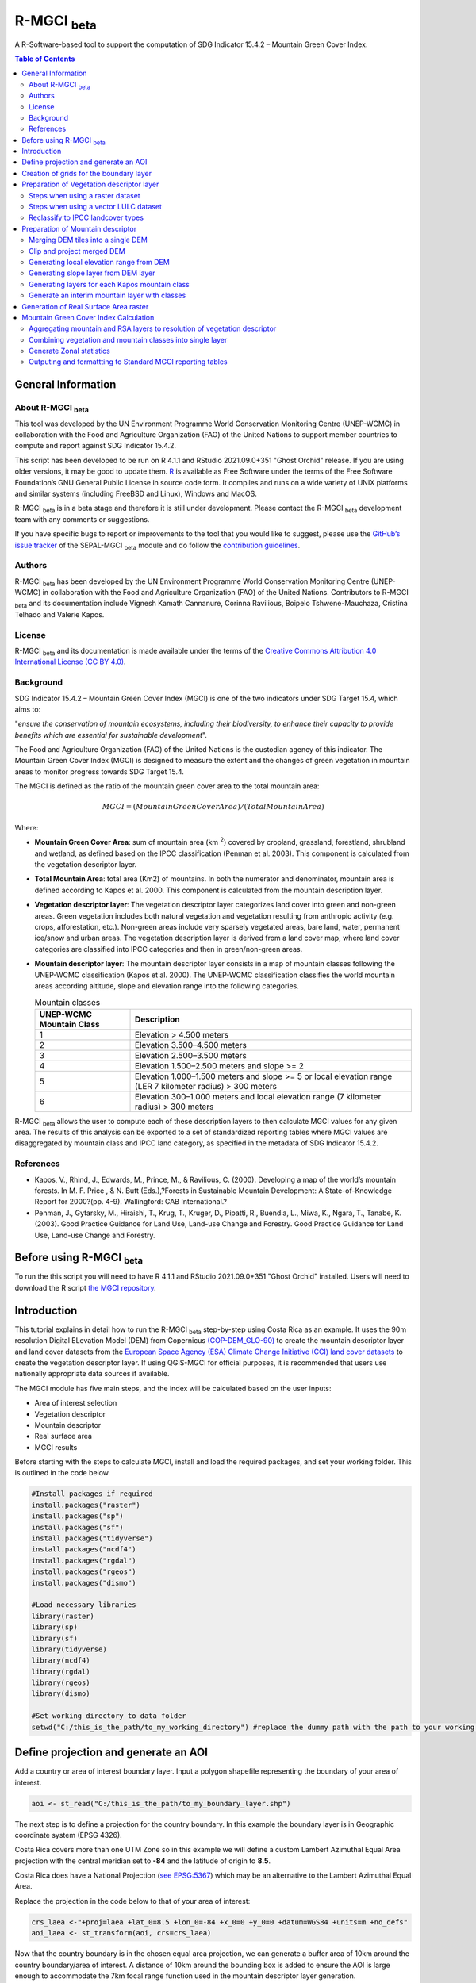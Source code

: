 R-MGCI :sub:`beta`
==================

A R-Software-based tool to support the computation of SDG Indicator 15.4.2 – Mountain Green Cover Index.

.. contents:: **Table of Contents**


General Information
-------------------

About R-MGCI :sub:`beta`
^^^^^^^^^^^^^^^^^^^^^^^^

This tool was developed by the UN Environment Programme World Conservation Monitoring Centre (UNEP-WCMC) in collaboration with the Food and Agriculture Organization (FAO) of the United Nations to support member countries to compute and report against SDG Indicator 15.4.2.

This script has been developed to be run on R 4.1.1 and RStudio 2021.09.0+351 "Ghost Orchid" release. If you are using older versions, it may be good to update them. `R <https://www.r-project.org/>`_ is available as Free Software under the terms of the Free Software Foundation’s GNU General Public License in source code form. It compiles and runs on a wide variety of UNIX platforms and similar systems (including FreeBSD and Linux), Windows and MacOS.

R-MGCI :sub:`beta` is in a beta stage and therefore it is still under development. Please contact the R-MGCI :sub:`beta` development team with any comments or suggestions.


If you have specific bugs to report or improvements to the tool that you would like to suggest, please use the `GitHub’s issue tracker
<https://github.com/dfguerrerom/wcmc-mgci/issues>`_ of the SEPAL-MGCI :sub:`beta` module and do follow the `contribution guidelines
<https://github.com/dfguerrerom/wcmc-mgci/blob/master/CONTRIBUTE.md>`_.

Authors 
^^^^^^^

R-MGCI :sub:`beta` has been developed by the UN Environment Programme World Conservation Monitoring Centre (UNEP-WCMC) in collaboration with the Food and Agriculture Organization (FAO) of the United Nations. Contributors to R-MGCI :sub:`beta` and its documentation include Vignesh Kamath Cannanure, Corinna Ravilious, Boipelo Tshwene-Mauchaza, Cristina Telhado and Valerie Kapos.

License
^^^^^^^
R-MGCI :sub:`beta` and its documentation is made available under the terms of the `Creative Commons Attribution 4.0 International License (CC BY 4.0) <https://creativecommons.org/licenses/by/4.0/>`_.

Background
^^^^^^^^^^

SDG Indicator 15.4.2 – Mountain Green Cover Index (MGCI) is one of the two indicators under SDG Target 15.4, which aims to:

"*ensure the conservation of mountain ecosystems, including their biodiversity, to enhance their capacity to provide benefits which are essential for sustainable development*". 

The Food and Agriculture Organization (FAO) of the United Nations is the custodian agency of this indicator. The Mountain Green Cover Index (MGCI) is designed to measure the extent and the changes of green vegetation in mountain areas to monitor progress towards SDG Target 15.4.

The MGCI is defined as the ratio of the mountain green cover area to the total mountain area:

.. math::
   
   MGCI = (Mountain Green Cover Area)/(Total Mountain Area)

Where: 

- **Mountain Green Cover Area**: sum of mountain area (km :sup:`2`) covered by cropland, grassland, forestland, shrubland and wetland, as defined based on the IPCC classification (Penman et al. 2003). This component is calculated from the vegetation descriptor layer. 
- **Total Mountain Area**: total area (Km2) of mountains. In both the numerator and denominator, mountain area is defined according to Kapos et al. 2000. This component is calculated from the mountain description layer.
- **Vegetation descriptor layer**: The vegetation descriptor layer categorizes land cover into green and non-green areas. Green vegetation includes both natural vegetation and vegetation resulting from anthropic activity (e.g. crops, afforestation, etc.). Non-green areas include very sparsely vegetated areas, bare land, water, permanent ice/snow and urban areas. The vegetation description layer is derived from a land cover map, where land cover categories are classified into IPCC categories and then in green/non-green areas. 
- **Mountain descriptor layer**:  The mountain descriptor layer consists in a map of mountain classes following the UNEP-WCMC classification (Kapos et al. 2000). The UNEP-WCMC classification classifies the world mountain areas according altitude, slope and elevation range into the following categories.

  .. _mountain_classes:

  .. csv-table:: Mountain classes
    :header: "UNEP-WCMC Mountain Class", "Description"
    :widths: auto
    :align: center
  
    "1","Elevation > 4.500 meters"
    "2","Elevation 3.500–4.500 meters"
    "3","Elevation 2.500–3.500 meters"
    "4","Elevation 1.500–2.500 meters and slope >= 2"
    "5","Elevation 1.000–1.500 meters and slope >= 5 or local elevation range (LER 7 kilometer radius) > 300 meters"
    "6","Elevation 300–1.000 meters and local elevation range (7 kilometer radius) > 300 meters"

R-MGCI :sub:`beta` allows the user to compute each of these description layers to then calculate MGCI values for any given area. The results of this analysis can be exported to a set of standardized reporting tables where MGCI values are disaggregated by mountain class and IPCC land category, as specified in the metadata of SDG Indicator 15.4.2.


References
^^^^^^^^^^

- Kapos, V., Rhind, J., Edwards, M., Prince, M., & Ravilious, C. (2000). Developing a map of the world’s mountain forests. In M. F. Price , & N. Butt (Eds.),?Forests in Sustainable Mountain Development: A State-of-Knowledge Report for 2000?(pp. 4-9). Wallingford: CAB International.? 
- Penman, J., Gytarsky, M., Hiraishi, T., Krug, T., Kruger, D., Pipatti, R., Buendia, L., Miwa, K., Ngara, T., Tanabe, K. (2003). Good Practice Guidance for Land Use, Land-use Change and Forestry. Good Practice Guidance for Land Use, Land-use Change and Forestry. 

Before using R-MGCI :sub:`beta`
-------------------------------

To run the this script you will need to have R 4.1.1 and RStudio 2021.09.0+351 "Ghost Orchid" installed. 
Users will need to download the R script `the MGCI repository <https://github.com/dfguerrerom/wcmc-mgci>`_.

|imagerepository|


Introduction
------------

This tutorial explains in detail how to run the R-MGCI :sub:`beta` step-by-step using Costa Rica as an example. It uses the 90m resolution Digital ELevation Model (DEM) from Copernicus `(COP-DEM_GLO-90) <https://spacedata.copernicus.eu/web/cscda/dataset-details?articleId=394198>`_ to create the mountain descriptor layer and land cover datasets from the  `European Space Agency (ESA) Climate Change Initiative (CCI) land cover datasets <https://maps.elie.ucl.ac.be/CCI/viewer/>`_ to create the vegetation descriptor layer. If using QGIS-MGCI for official purposes, it is recommended that users use nationally appropriate data sources if available. 

The MGCI module has five main steps, and the index will be calculated based on the user inputs:

-  Area of interest selection
-  Vegetation descriptor
-  Mountain descriptor
-  Real surface area
-  MGCI results

Before starting with the steps to calculate MGCI, install and load the required packages, and set your working folder.
This is outlined in the code below.

.. code-block:: s


   #Install packages if required
   install.packages("raster") 
   install.packages("sp")
   install.packages("sf")
   install.packages("tidyverse")
   install.packages("ncdf4")
   install.packages("rgdal")
   install.packages("rgeos")
   install.packages("dismo")

   #Load necessary libraries
   library(raster)
   library(sp)
   library(sf)
   library(tidyverse)
   library(ncdf4)
   library(rgdal)
   library(rgeos)
   library(dismo)

   #Set working directory to data folder
   setwd("C:/this_is_the_path/to_my_working_directory") #replace the dummy path with the path to your working folder

Define projection and generate an AOI
-------------------------------------
Add a country or area of interest boundary layer. Input a polygon shapefile representing the boundary of your area of interest.


.. code-block:: s


   aoi <- st_read("C:/this_is_the_path/to_my_boundary_layer.shp")


The next step is to define a projection for the country boundary. In this example the boundary layer is in Geographic coordinate system (EPSG 4326).

Costa Rica covers more than one UTM Zone so in this example we will define a custom Lambert Azimuthal Equal Area projection with the central meridian set to **-84** and the latitude of origin to **8.5**.

Costa Rica does have a National Projection (`see EPSG:5367 <https://epsg.io/5367>`_) which may be an alternative to the Lambert Azimuthal Equal Area.

Replace the projection in the code below to that of your area of interest:


.. code-block:: s

   crs_laea <-"+proj=laea +lat_0=8.5 +lon_0=-84 +x_0=0 +y_0=0 +datum=WGS84 +units=m +no_defs"
   aoi_laea <- st_transform(aoi, crs=crs_laea)


Now that the country boundary is in the chosen equal area projection, we can generate a buffer area of 10km around the country boundary/area of interest. A distance of 10km around the bounding box is added to ensure the AOI is large enough to accommodate the 7km focal range function used in the mountain descriptor layer generation.   


.. code-block:: s

   aoi_buffer <- st_buffer(aoi_laea, 10000)
   
Creation of grids for the boundary layer 
----------------------------------------

The next steps are to create grids within the boundary layer. This is done to reduce the processing time in later steps (generation of local elevation range from the DEM).

.. code-block:: s
   
   #Input boundary shapefile
   aoi_ogr <- readOGR("C:/this_is_the_path/to_my_boundary_layer.shp")

   #Create an empty raster with extent equal to the country boundary
   grid <- raster(extent(aoi_ogr))

   #Select the resolution of grids in degrees
   res(grid) <- 1

   #Ensure that the grid has the same coordinate reference system (CRS) as the boundary layer
   proj4string(grid)<-proj4string(aoi_ogr)

   #Transform the raster into a polygon
   gridpolygon <- rasterToPolygons(grid)

   #Intersect the grid with boundary layer
   aoi.grid <- intersect(aoi_ogr, gridpolygon)

   #Plot the grids
   plot(aoi.grid)

   ##Add new attribute data for each tile of the grid
   aoi.grid$grid <- 1:nrow(aoi.grid)

   #Save file
   writeOGR(aoi.grid, dsn=getwd(), layer="grid", driver="ESRI Shapefile", overwrite_layer=T)

   #Input the boundary layer with grids
   aoi_grid <- st_read("grid.shp")

   #Project to equal area projection 
   aoi_grid_laea <- st_transform(aoi_grid, crs=crs_laea) 

Preparation of Vegetation descriptor layer
------------------------------------------

The development of vegetation descriptor layer starts with either a raster or vector landuse landcover (LULC) dataset.

Steps when using a raster dataset
^^^^^^^^^^^^^^^^^^^^^^^^^^^^^^^^^

To demonstrate the steps for processing a raster LULC dataset we will use the Global ESA CCI LULC dataset. Input the LULC layer. If the dataset is in GeoTiff format use the following code:


.. code-block:: s

   lulc <- raster("C:/this_is_the_path/to_my_LULC_file.tif")


If the dataset is in netCDF (.nc) format, use the following code (ensure that library(ncdf4) has been loaded). Edit the varname to the name of the required layer.


.. code-block:: s

   lulc <- raster("C:/this_is_the_path/to_my_LULC_file.nc", varname="lccs_class")


First check that the LULC layer is correctly overlaying the country boundary data. If it does not, your LULC layer may be lacking projection information or have the wrong projection information. Check the layer’s projection information. 


.. code-block:: s

   #Check if LULC layer is correctly overlaying the country boundary 
   plot(lulc)
   plot(aoi_laea, add=T, col=NA)
   
   #Check projection of LULC layer
   lulc

Project to equal area projection depending on your study area.


.. code-block:: s

   lulc <- projectRaster(lulc, crs=crs_laea, method = "ngb");

If LULC raster is a global/regional dataset, it needs to be clipped to the area of interest (skip this step for national datasets)


.. code-block:: s

   lulc_aoi <- lulc %>%
   crop(aoi_buffer) %>%
   mask(aoi_buffer)


Steps when using a vector LULC dataset
^^^^^^^^^^^^^^^^^^^^^^^^^^^^^^^^^^^^^^

First, input the LULC dataset in vector format. When using a vector LULC dataset the data will also need to be projected to an equal area projection.  If it is not already in equal area projection, project it to equal area projection depending on your study area.


.. code-block:: s

   lulc_vect <- st_read("C:/this_is_the_path/to_my_LULC_layer.shp")
   lulc_vect <- st_transform(lulc, crs=crs_laea))

The next step is to rasterize the LULC data. When converting it is important to choose an output resolution that is appropriate for the scale of the vector dataset (**see section Defining analysis environments and data selection** for more detail). Once the resolution to convert the vector dataset to has been determined the vector dataset can be converted to Raster. First, create a template raster with the required resolution (needs to be determined), extent and projection (same as input layer) and then convert the vector to raster format with resolution, extent and projection same as that of the template raster.


.. code-block:: s

   raster_template <- raster(extent(lulc_vect), resolution = 0.05, crs = st_crs(lulc_vect)$wkt)
   lulc <- rasterize(lulc_vect, raster_template)

Reclassify to IPCC landcover types
^^^^^^^^^^^^^^^^^^^^^^^^^^^^^^^^^^

The next step is to reclassify the LULC map prepared in the previous steps into the 6 MGCI vegetation descriptor LULC types. 

Reclassify the LULC types from the ESA CII or National landcover dataset to the 6 IPCC landcover classes (**see section Defining analysis environments and data selection** for more detail)

.. code-block:: s

   m <- c(50,1, 60,1, 61,1, 62,1, 70,1, 71,1, 72,1, 80,1, 81,1, 82,1, 90,1, 100,1,
   110,2, 120,2, 121,2, 122,2,  130,2, 140,2, 
   10,3, 11,3, 12,3, 20,3, 30,3, 40,3,
   160,4, 170,4, 180,4, 
   190,5,
   150,6, 151,6, 152,6, 153,6, 200,6, 201,6, 202,6, 210,6, 220,6)
   rclmat <- matrix(m, ncol=2, byrow=TRUE)
   lulc_ipcc <- reclassify(lulc_aoi, rclmat, include.lowest=TRUE)

Clip the vegetation descriptor layer to the country boundary

.. code-block:: s

   lulc_ipcc <- lulc_ipcc %>% 
   crop(aoi_laea) %>%
   mask(aoi_laea)

Plot the vegetation descriptor layer with the country boundary.

.. code-block:: s

   plot(lulc_ipcc)
   plot(aoi_laea, add=T, col=NA)


|image30|

Preparation of Mountain descriptor
----------------------------------

Users should have read section **Defining analysis environments and data selection** on choice of DEM and selected a DEM for use in the analysis before starting this section as the generation of the mountain descriptor layer requires a DEM as the input source.  

In this tutorial the Copernicus 90m source DEM has been chosen as an example. 

Input the DEM raster.

.. code-block:: s

   DEM <- raster("C:/this_is_the_path/to_my_DEM_layer.tif");

Merging DEM tiles into a single DEM
^^^^^^^^^^^^^^^^^^^^^^^^^^^^^^^^^^^

If you have multiple DEM raster tiles, follow the steps below to merge them. In this example, the DEM tiles covering the full extent of Costa Rica have been download from Copernicus using their AWS client. (Instructions for download of Copernicus data can be found in the **Annexs**). Please ensure that the origin coordinates of the raster tiles are aligned properly before merging them.

.. code-block:: s

   #import all raster files in the folder as a list
   DEM_rastlist <- list.files(path="C:/this_is_the_path/to_my_DEM_folder", pattern='tif$', full.names=TRUE)
   DEM_allrasters <- lapply(DEM_rastlist, raster)
   #merge all the tiles in the list
   DEM_allrasters$filename <- "working_folder/DEM_merged.tif" 
   DEM <- do.call(merge, DEM_allrasters)

Clip and project merged DEM
^^^^^^^^^^^^^^^^^^^^^^^^^^^
The DEM tiles are likely to cover a much wider area than the country being analysed therefore it is important to crop the extent to minimise processing time. As indicated in section 2.3.2, the country boundary is not used to clip the dataset directly as the various calculations during the generation of the mountain descriptor layer require neighbouring pixels to be analyses therefore the buffered area of interest generated in section 4.1 should be used. 

Clip the DEM to area of interest after projecting to equal area projection

.. code-block:: s

   DEM_laea <- projectRaster(DEM,crs=crs_laea, method = "bilinear")
   DEM_aoi_laea <- DEM_laea %>%
   crop(aoi_buffer) %>%
   mask(aoi_buffer)

Generating local elevation range from DEM
^^^^^^^^^^^^^^^^^^^^^^^^^^^^^^^^^^^^^^^^^

For Kapos classes 5 and 6 a 7km local elevation range is required for the identification of areas that occur in regions with significant relief, even though elevations may not be especially high, and conversely high-elevation areas with little local relief. This local elevation range is generated by defining a 7km radius of interest around each grid cell and calculating the difference between the maximum and minimum values within a neighborhood. To increase the processing speed, we will run this separately for each tile of the boundary layer created earlier and then merge them together in the end.


.. code-block:: s

   for(i in 1:nrow(aoi_grid_laea))
   {
   aoi_laea_grid <- aoi_grid_laea %>%
   filter(grid==i)
  
  #Create a buffer of 10 km around the area of interest
  aoi_buffer_grid <- st_buffer(aoi_laea_grid, 10000)
  
  DEM_aoi_laea_grid <- DEM_laea %>%
  crop(aoi_buffer_grid) %>%
  mask(aoi_buffer_grid)
  
  #Create a circular filter of 7 km
  cf <- focalWeight(DEM_aoi_laea_grid, 7000, "circle")
  cf[cf > 0] <- 1
  
  #Generate focal maximum elevation
  focalMax <- focal(DEM_aoi_laea_grid, w=cf, fun=max)   
  
  #Generate focal minimum elevation
  focalMin <- focal(DEM_aoi_laea_grid, w=cf, fun=min)   
  
  #Generate focal range
  aoi7kmLocalElev_grid <- focalMax - focalMin   
  
  #Clip to tile boundary
  aoi7kmLocalElev_grid <- aoi7kmLocalElev_grid %>%
  crop(aoi_laea_grid) %>%
  mask(aoi_laea_grid)
  
  #Save file
  writeRaster(aoi7kmLocalElev_grid, paste0("working_folder/focal/aoi7kmLocalElev_",i,".tif"), overwrite=T)
  }
  
  #Merge all the tiles together
  #import all raster files in the folder as a list
  focal_rastlist <- list.files(path="working_folder/focal", pattern='tif$', full.names=TRUE)
  focal_allrasters <- lapply(focal_rastlist, raster)
  #merge all the tiles in the list
  focal_allrasters$filename <- "working_folder/aoi7kmLocalElev.tif" 
  aoi7kmLocalElev <- do.call(merge, focal_allrasters)
  plot(aoi7kmLocalElev) #to check if they have been merged correctly

Plot Focal range

|image32|

.. code-block:: s

   plot(aoi7kmLocalElev)
   
 Clip the DEM layer to the country boundary.
 
.. code-block:: s

   DEM_aoi_laea <- DEM_laea %>%
   crop(aoi_laea) %>%
   mask(aoi_laea)
 
Generating slope layer from DEM layer
^^^^^^^^^^^^^^^^^^^^^^^^^^^^^^^^^^^^^

In this section, depending on whether your chosen projection already has equidistant properties, you will need to reproject the original merged DEM to an  equidistant projection (the one in its native coordinate system not the projected one to minimise introduction of errors from projecting a raster multiple times). This will  reduce errors in slope calculation. An overview of slope calculation methods is provided in the defining environments section.

IF your country falls within a single UTM Zone only AND you have used the UTM projection for the previous steps, or if the projection you are using has equidistant properties, slope can be generated in the same projection as the rest of the analysis, 


.. code-block:: s

   slope_aoi <- terrain(DEM_aoi_laea, opt='slope', unit='degrees');

otherwise please generate a custom equidistant azimuthal projection by changing the **+lat_0 = 8.5** and the **+lon_0 = -84** parameters in the example equidistant azimuthal projection to the central latitude and longitude of your area of interest.


.. code-block:: s

   #Project to Azimuthal equidistant projection
   DEM_aeqd <- projectRaster(DEM, crs="+proj=aeqd +lat_0=8.5 +lon_0=-84 +datum=WGS84 +units=m", method = "bilinear")
   
   #Compute slope
   slope <- terrain(DEM_aeqd, opt='slope', unit='degrees')
   
   #Project to Lambert equal area projection, mask to the study area and resample
   slope_aoi <- slope %>% 
   projectRaster(crs=crs_laea, method = "bilinear") %>%
   crop(aoi_laea) %>%
   mask(aoi_laea) %>%
   resample(DEM_aoi_laea,method="bilinear")
   
Generating layers for each Kapos mountain class
^^^^^^^^^^^^^^^^^^^^^^^^^^^^^^^^^^^^^^^^^^^^^^^

We now have all the inputs required for generating the mountain classes for the mountain descriptor layer. We will reclassify the DEM raster processed in the previous steps to generate a raster layer for each mountain class. 

.. csv-table:: Mountain classes
   :header: "Class", "Condition"
   :widths: auto
   :align: center

   "1","DEM\_aoi\_laea > 4.500"
   "2",">= 3.500–4.500"
   "3",">= 2.500–3.500"
   "4",">= 1.500–2.500 and slope >=2"
   "5",">=1.000 & <1.500 & slope >=5 OR >=1.000 & <1.500 & local elevation range >300"
   "6",">=300 & <1.000 & local elevation range >300"


.. code-block:: s

   #class 1: DEM_aoi_laea>=4500m, class 2: >=3500 & <4500, class 3: >=2500 & <3500, assign NA to remaining values 
   c123 <- reclassify(DEM_aoi_laea, c(4500,Inf,1, 3500,4499.999,2, 2500,3499.999,3, -Inf,2500,NA), include.lowest=TRUE)
   
   #class 4: >=1500 & <2500 & slope>=2
   c4 <- DEM_aoi_laea>=1500 & DEM_aoi_laea<2500 & slope_aoi>=2
   
   #assign value 4
   m <- c(1,4, 0,NA)
   rclmat <- matrix(m, ncol=2, byrow=TRUE)
   c4 <- reclassify(c4, rclmat, include.lowest=TRUE)
   
   #class 5: >=1000 & <1500 & slope>=5 OR >=1000 & <1500 & local elevation range >300
   c5 <- (DEM_aoi_laea>=1000 & DEM_aoi_laea<1500 & slope_aoi>=5) | (DEM_aoi_laea>=1000 & DEM_aoi_laea<1500 & aoi7kmLocalElev>300)
   #assign value 5
   m <- c(1,5, 0,NA)
   rclmat <- matrix(m, ncol=2, byrow=TRUE)
   c5 <- reclassify(c5, rclmat, include.lowest=TRUE)
   
   #class 6: >300 & <1000 & local elevation range >300
   c6 <- DEM_aoi_laea>300 & DEM_aoi_laea<1000 & aoi7kmLocalElev>300
   #assign value 6
   m <- c(1,6, 0,NA)
   rclmat <- matrix(m, ncol=2, byrow=TRUE)
   c6 <- reclassify(c6, rclmat, include.lowest=TRUE)


Generate an interim mountain layer with classes
^^^^^^^^^^^^^^^^^^^^^^^^^^^^^^^^^^^^^^^^^^^^^^^

The next step is to create a mosaic of all the classes into a single raster where class 1 has a value of 1, class2 a value of 2, etc. 


.. code-block:: s

   mt <- mosaic(c123, c4, c5, c6, fun=max)


Plot the mountain descriptor layer

|image34|

.. code-block:: s

   plot(mt)


Generation of Real Surface Area raster
--------------------------------------

The final layer that needs generating is the Real Surface Area raster from the DEM. The following code generates the real surface area raster from the DEM. The steps are explained below.


.. code-block:: s

   #insert the value of your DEM raster cell size in the same unit as the elevation data
   c.size <- res(DEM_aoi_laea);

**Convert DEM raster to matrix**

This step uses the function ‘as.matrix’ to convert the DEM raster into a matrix with the same number of columns and rows of your DEM raster. There are instructions within the R script to check if that is true.

.. code-block:: s

   Convert the trimmed DEM raster to matrix
   m <- as.matrix(DEM_aoi_laea)
   
   ##This matrix should have the same number of columns and rows of your DEM raster
   ##you can check if that is correct by typing on the console (you should get the answer TRUE for both queries)
   #ncol(DEM_aoi_laea)== ncol(m)
   #nrow(DEM_aoi_laea)==nrow(m)

**Get coordinate information from DEM raster and assign it to new object called m1**

This step uses the function ‘rasterToPoints’ to create a numeric object of type double from the raster. The resulting object has 3 columns: x, y and layer. Columns ‘x’ and ‘y’ have the coordinates of each cell. Column ‘layer’ has the elevation value of each cell.

It uses function ‘as.vector’ assigned to each of one of the two coordinates columns to create numeric lists with the coordinates of the cells.

.. code-block:: s

   #Separate coordinate information from the raster and assign to a new object called m1
   m1 <- rasterToPoints(DEM_aoi_laea) #this will create an object with three columns: x, y , layer
   #Columns x and y have the coordinates of each cell and column layer has the elevation value of each cell
   col.X <- as.vector(m1[,1]) #just the coordinates values from X column 
   col.Y <- as.vector(m1[,2]) #just the coordinates values from Y column
  
**Calculate the real surface area of each grid cell within the DEM**

This step uses the ‘surfaceArea’ function from package ‘sp’. Information about this function can be found on page 105 of the package ‘sp’ `documentation <https://cran.r-project.org/web/packages/sp/sp.pdf>`_ and  `on GitHub <https://github.com/cran/sp/blob/master/src/surfaceArea.c>`__.
This function will calculate the real surface area of each grid cell of the DEM, based on the matrix ‘m’ created on step 1 and the cell size inserted on ‘SECTION A.4’. The resulting object ‘rsa’ is a matrix with the same number of columns and rows as the matrix ‘m’ and, hence, of the DEM, but with the estimated values of the real surface area for all cells within the DEM.

.. code-block:: s

   #Calculate the real surface area of each grid cell  
   #uses function surfaceArea of package sp
   rsa <- surfaceArea(m, cellx = c.size, celly = c.size, byCell = TRUE) 

**Combine matrix with real surface area values and object with coordinate information**

This step uses the function ‘as.vector’ assigned to the transposed matrix ‘rsa’.
It uses the function ‘data.frame’ to create a new table ‘m3’ with three columns: two for coordinates ‘col.X’ and ‘col.Y’, and one with the real surface area values ‘m2’.

.. code-block:: s

  #Combine matrix with real surface area and object with XY columns
  m2 <- as.vector(t(rsa))
  m2_na <- na.omit(m2)
  m3 <- data.frame(col.X, col.Y, m2_na)

**Convert matrix back to a raster with the original projection**

This step renames the columns of the new table ‘m3’ to ‘x’, ‘y’, and ‘real\_surface\_area’
It uses the function ‘rasterFromXYZ’ to convert the table ‘m3’ to a raster.
It adopts the projection of the original DEM raster ‘DEM_aoi_laea’ on the newly created raster ‘rsa_raster’ (that has the real surface area of each pixel).

.. code-block:: s

   #Convert matrix back to raster
   names(m3) <- c("x", "y", "real_surface_area") ##rename columns to match raster needs
   rsa_raster <- rasterFromXYZ(m3) #convert data.frame to raster
   crs(rsa_raster) <- crs(DEM_aoi_laea) #adopt projection from original raster
   
 **Clip the real surface area raster to the country boundary**
 
 Finally, we will clip the real surface area raster generated to that of the area of interest.

.. code-block:: s

   rsa_raster <- rsa_raster %>%
   crop(aoi_laea) %>%
   mask(aoi_laea)

Mountain Green Cover Index Calculation
--------------------------------------

Aggregating mountain and RSA layers to resolution of vegetation descriptor
^^^^^^^^^^^^^^^^^^^^^^^^^^^^^^^^^^^^^^^^^^^^^^^^^^^^^^^^^^^^^^^^^^^^^^^^^^

Now that we have 3 raster datasets in their native resolutions we need to bring the datasets together and ensure that correct aggregation is undertaken and that all the layers align to the Vegetation Descriptor layer. In this example we have the Mountain Descriptor layer and the RealSurfaceArea Rasters at 90m resolution but a Vegetation Descriptor layer at 300m resolution. 

Since the aggregate function in R works slightly different than how it does in QGIS and GEE, we will be following a slightly different approach. 
First, we will compare if the resolution of DEM layer and that of Vegetation layer are different. If the resolution of DEM is finer than that of the Vegetation layer, we will aggregate both the Real Surface area raster (using sum function) and the Mountain layer raster (using modal function) to the closest resolution possible to the Vegetation layer using an integer factor (determined by: resolution of Vegetation layer/resolution of DEM). After the aggregation, the resolution and extent of the Real Surface area raster and the Mountain layer raster need to be the same (If not one of the layers will have to be resampled). The next step is to resample the vegetation layer to match that of the RealSurfaceArea raster and Mountain layer. 

Similarly, if the resolution of DEM is coarser than that of the Vegetation layer, we will aggregate the Vegetation layer (using modal function) to the closest resolution possible to the DEM layer using an integer factor (determined by: resolution of DEM/ resolution of Vegetation layer). The next step is to resample the RealSurfaceArea raster (using bilinear resampling) and the Mountain layer(using nearest neighbour sampling) to match that of the Vegetation layer.


.. code-block:: s

   if(xres(DEM_aoi_laea)!=xres(lulc_ipcc))
   {
   if(xres(DEM_aoi_laea)<xres(lulc_ipcc))      #DEM is finer than Vegetation layer
   {
     rsa_resampled <- rsa_raster %>%  #aggregate rsa using sum function
      aggregate(fact=(as.integer(xres(lulc_ipcc)/xres(DEM_aoi_laea))),fun=sum)
     
     mt_resampled <- mt %>%  #aggregate mountain layer using modal function
       aggregate(fact=(as.integer(xres(lulc_ipcc)/xres(DEM_aoi_laea))),fun=modal) %>%
       resample(rsa_resampled,method="ngb")
      
      lulc_ipcc_resampled <- lulc_ipcc  %>%  #resample
        resample(mt_resampled,method="ngb")
     }
     else                      #DEM is coarser than Vegetation layer
     {
      lulc_ipcc_resampled <- lulc_ipcc  %>%  #aggregate vegetation layer using modal function
       aggregate(fact=(as.integer(xres(DEM_aoi_laea)/xres(lulc_ipcc))),fun=modal)
      
      mt_resampled <- mt %>% #resample mountain layer
      resample(lulc_ipcc_resampled,method="ngb")
      
    rsa_resampled <- rsa_raster %>%  #resample rsa
      resample(lulc_ipcc_resampled,method="bilinear")
    }
   }

Combining vegetation and mountain classes into single layer
^^^^^^^^^^^^^^^^^^^^^^^^^^^^^^^^^^^^^^^^^^^^^^^^^^^^^^^^^^^

As the MGCI required disaggregation by both the 6 LULC class and the 6 Mountain Class, we will combine the two datasets together to form a combined zones dataset to calculate zonal statistics. We will sum the two dataset together but in order to distinguish the vegetation class from the mountain class, all the vegetation values will be multiplied by 10. This means for example a value of 35 in the output means the pixel has class 3 in the vegetation descriptor layer and class 5 in the Mountain descriptor layer.


.. code-block:: s

   combined_veg_mt_aoi <- lulc_ipcc_resampled*10 + mt_resampled

Generate Zonal statistics
^^^^^^^^^^^^^^^^^^^^^^^^^

The data are now in a consistent format and clipped to the country boundary, so we can now generate the statistics required for the MGCI reporting. As we want to generate disaggregated statistics by LULC class and Mountain Class we will use a zonal statistics tool with the combined Vegetation + mountain layer as the summary unit and the RSA raster as the summary layer.


.. code-block:: s

   rsa_area <- zonal(rsa_resampled, combined_veg_mt_aoi, fun='sum', na.rm=T)


We will also calculate the planimetric area. For this, we will create a raster template similar to the combined Vegetation + mountain layer and we will assign the area of each cell as the cell value and use the zonal statistics tool with the template raster as the summary unit and the combined Vegetation + mountain layer raster as the summary layer.


.. code-block:: s

   grid <- raster(combined_veg_mt_aoi) #create a template raster
   values(grid) <- xres(combined_veg_mt_aoi)*yres(combined_veg_mt_aoi) #assign cell value = cell area
   plan_area <-zonal(grid, combined_veg_mt_aoi, fun='sum', na.rm=T)

We can now generate a summary table containing real surface area and planimetric area calculations for LULC classes with each Kapos mountain class.

Outputing and formattting to Standard MGCI reporting tables
^^^^^^^^^^^^^^^^^^^^^^^^^^^^^^^^^^^^^^^^^^^^^^^^^^^^^^^^^^^^

First edit the following variables with inputs relevant to your data. You can find the country code here: https://github.com/dfguerrerom/wcmc-mgci/blob/main/sources/qgis/QGIS_models/country_lut.csv

- **GeoAreaCode:** Please enter the country code
- **GeoAreaName:** Please enter the name of the country or region
- **TimePeriod:** Please enter the year in question for which the analysis is done in the following format: yXXXX
- **Source:** Please insert the name of the institution you belong to
- **Nature:** This should be 'G' if the data used to compute the index is global or C if you have used your own data (you have uploaded your own land cover map)

.. code-block:: s

   GeoAreaCode <- "188" 
   GeoAreaName <- "Costa Rica" 
   TimePeriod <- "y2018" 
   Source <- "UNEP-WCMC" 
   Nature <- "G" 

The next steps outline summarising the data and computing Mountain Green Cover Index for Planimetric area and Real Surface Area 
A.	Summary tables for planimetric area 

- Total mountain area (planimetric area)

.. code-block:: s

   #Create a dataframe and enter column names
   ER_MTN_TOTL <- data.frame("Indicator"="15.4.2",
                       "SeriesID"="",
                       "SeriesDescription"="Mountain area (square kilometers)",	
                       "GeoAreaCode"=GeoAreaCode,	
                       "GeoAreaName"=GeoAreaName,	
                       "TimePeriod"=TimePeriod,
                       "Time_Detail"=TimePeriod,	
                       "Source"=Source,	
                       "Footnote"="",	
                       "Nature"=Nature,	
                       "Units"="SQKM",	
                       "Reporting"="G",	
                       "SeriesCode"="ER_MTN_TOTL",
                       "MountainClass"=rep(c("C1", "C2", "C3", "C4", "C5", "C6"),each=6),	
                       "LULC_Class"=rep(c("Forest", "Grassland", "Cropland", "Wetland", "Settlement", "Other land"),times=6))

      plan_area <- plan_area %>% 
        as.data.frame()  %>% 
        mutate(Value=sum/1000000) %>% #convert values to sqkm
        add_column("MountainClass"="", "LULC_Class"="") #add new columns

   #Enter the mountain and LULC class for each zone
   for(i in 1:nrow(plan_area)) {
     if(substr(plan_area$zone[i],1,1)=="1")
      plan_area$LULC_Class[i]="Forest"
     if(substr(plan_area$zone[i],1,1)=="2")
      plan_area$LULC_Class[i]="Grassland"
     if(substr(plan_area$zone[i],1,1)=="3")
      plan_area$LULC_Class[i]="Cropland"
     if(substr(plan_area$zone[i],1,1)=="4")
      plan_area$LULC_Class[i]="Wetland"
     if(substr(plan_area$zone[i],1,1)=="5")
      plan_area$LULC_Class[i]="Settlement"
     if(substr(plan_area$zone[i],1,1)=="6")
      plan_area$LULC_Class[i]="Other land" 

     if(substr(plan_area$zone[i],2,2)=="1")
      plan_area$MountainClass[i]="C1"
     if(substr(plan_area$zone[i],2,2)=="2")
      plan_area$MountainClass[i]="C2"
     if(substr(plan_area$zone[i],2,2)=="3")
      plan_area$MountainClass[i]="C3"
     if(substr(plan_area$zone[i],2,2)=="4")
      plan_area$MountainClass[i]="C4"
     if(substr(plan_area$zone[i],2,2)=="5")
      plan_area$MountainClass[i]="C5"
     if(substr(plan_area$zone[i],2,2)=="6")
      plan_area$MountainClass[i]="C6"
   }

   ER_MTN_TOTL <- plan_area %>%
     select(-sum, -zone) %>% #drop unwanted columns
     right_join(ER_MTN_TOTL, by=c("MountainClass","LULC_Class")) #add the values to the dataframe

   #Replace NA values with "N"
   ER_MTN_TOTL$Value[is.na(ER_MTN_TOTL$Value)] <- "N"

   ER_MTN_TOTL <- ER_MTN_TOTL[, c(4,5,6,7,8,9,10,1,11,12,13,14,15,16,2,3)] #reorder columns

   write_csv(ER_MTN_TOTL, paste0("working_folder/ER_MTN_TOTL_",GeoAreaCode,".csv"))



View the generated data table.

.. code-block:: s

   view(ER_MTN_TOTL)


|image36|

- Mountain Green cover area summary (planimetric area)

.. code-block:: s

   #Create a dataframe and enter column names
   ER_MTN_GRNCOV <- data.frame("Indicator"="15.4.2",
                        "SeriesID"="",
                        "GeoAreaCode"=GeoAreaCode,	
                        "GeoAreaName"=GeoAreaName,	
                        "TimePeriod"=TimePeriod,
                        "Time_Detail"=TimePeriod,	
                        "Source"=Source,	
                        "Footnote"="",	
                        "Nature"=Nature,	
                        "Units"="SQKM",	
                        "Reporting"="G",	
                        "SeriesCode"=rep(c("ER_MTN_GRNCOV", "ER_MTN_TOTL"),times=6),
                        "MountainClass"=rep(c("C1", "C2", "C3", "C4", "C5", "C6"),each=2))

   #Group and summarize by MountainClass to get Total Mountain area
   group <- ER_MTN_TOTL %>% 
     group_by(MountainClass, SeriesCode) %>% 
     summarise(Value1=sum(as.numeric(Value),na.rm=T))

   group <- group %>%  
     mutate(SeriesDescription1="Mountain area (square kilometers)")   #Enter SeriesDescription value

   ER_MTN_GRNCOV <- group %>%
     right_join(ER_MTN_GRNCOV, by=c("MountainClass","SeriesCode"))  #add the values to the dataframe

   #Drop non-green landcover data
   GRNCOV <- ER_MTN_TOTL %>%
     subset(LULC_Class!="Settlement" & LULC_Class!="Other land")

   #Group and summarize by MountainClass to get Mountain Green Cover Area
   group <- GRNCOV %>% 
     group_by(MountainClass) %>% 
     summarise(Value2=sum(as.numeric(Value),na.rm=T)) %>%
     mutate(SeriesCode="ER_MTN_GRNCOV")

   group <- group %>%
     mutate(SeriesDescription2="Mountain green cover area (square kilometers)") #Enter SeriesDescription value

   ER_MTN_GRNCOV <- group %>%
     right_join(ER_MTN_GRNCOV, by=c("MountainClass","SeriesCode"))  #add the values to the dataframe

   ER_MTN_GRNCOV <- ER_MTN_GRNCOV %>% 
     unite("Value", Value1, Value2, na.rm=T) %>% #combine values in the two columns
     unite("SeriesDescription", SeriesDescription1, SeriesDescription2, na.rm=T)

   #Replace 0 values with "N"
   ER_MTN_GRNCOV$Value[as.numeric(ER_MTN_GRNCOV$Value)==0] <- "N"

   ER_MTN_GRNCOV <- ER_MTN_GRNCOV[, c(5,6,4,7,8,9,2,10,11,12,13,14,15,3,1)] #reorder columns

   write_csv(ER_MTN_GRNCOV, paste0("working_folder/ER_MTN_GRNCOV_",GeoAreaCode,".csv"))

View the generated data table

.. code-block:: s

   view(ER_MTN_GRNCOV)


|image37|


- Mountain Green Cover index summary (planimetric area)

.. code-block:: s

   #Create a dataframe and enter column names
   ER_MTN_GRNCVI <- data.frame("Indicator"="15.4.2",
                        "SeriesID"="",
                        "SeriesDescription"="Mountain Green Cover Index",	
                        "GeoAreaCode"=GeoAreaCode,	
                        "GeoAreaName"=GeoAreaName,	
                        "TimePeriod"=TimePeriod,
                        "Value"="",
                        "Time_Detail"=TimePeriod,	
                        "Source"=Source,	
                        "Footnote"="",	
                        "Nature"=Nature,	
                        "Units"="INDEX",	
                        "Reporting"="G",	
                        "SeriesCode"="ER_MTN_GRNCVI",
                        "MountainClass"=c("C1", "C2", "C3", "C4", "C5", "C6"))

   for(val in c("C1", "C2", "C3", "C4", "C5", "C6"))
   {
     temp <- ER_MTN_GRNCOV %>% 
      filter(MountainClass==val)

     #Compute Mountain Green Cover Index
     ER_MTN_GRNCVI$Value[ER_MTN_GRNCVI$MountainClass==val] <-        (as.numeric(temp$Value[temp$SeriesCode=="ER_MTN_GRNCOV"])/as.numeric(temp$Value[temp$SeriesCode=="ER_MTN_TOTL"]))*100
   }

   #Replace NA values with "N"
   ER_MTN_GRNCVI$Value[is.na(ER_MTN_GRNCVI$Value)] <- "N"

   write_csv(ER_MTN_GRNCVI, paste0("working_folder/ER_MTN_GRNCVI_",GeoAreaCode,".csv"))


- Summary tables for Real Surface Area
  - Total mountain area (Real Surface Area)

  .. code-block:: s

     #Create a dataframe and enter column names
     ER_MTN_TOTL_rsa <- data.frame("Indicator"="15.4.2",
                            "SeriesID"="",
                            "SeriesDescription"="Mountain area (square kilometers)",	
                            "GeoAreaCode"=GeoAreaCode,	
                            "GeoAreaName"=GeoAreaName,	
                            "TimePeriod"=TimePeriod,
                            "Time_Detail"=TimePeriod,	
                            "Source"=Source,	
                            "Footnote"="",	
                            "Nature"=Nature,	
                            "Units"="SQKM",	
                            "Reporting"="G",	
                            "SeriesCode"="ER_MTN_TOTL",
                            "MountainClass"=rep(c("C1", "C2", "C3", "C4", "C5", "C6"),each=6),	
                            "LULC_Class"=rep(c("Forest", "Grassland", "Cropland", "Wetland", "Settlement", "Other land"),times=6))
  
     rsa_area <- rsa_area %>%
       as.data.frame()  %>% 
       mutate(Value=sum/1000000) %>% #convert values to sqkm
       add_column("MountainClass"="", "LULC_Class"="") #add new columns
  
     #Enter the mountain and LULC class for each zone
     for(i in 1:nrow(rsa_area)) {
       if(substr(rsa_area$zone[i],1,1)=="1")
        rsa_area$LULC_Class[i]="Forest"
       if(substr(rsa_area$zone[i],1,1)=="2")
        rsa_area$LULC_Class[i]="Grassland"
       if(substr(rsa_area$zone[i],1,1)=="3")
        rsa_area$LULC_Class[i]="Cropland"
       if(substr(rsa_area$zone[i],1,1)=="4")
        rsa_area$LULC_Class[i]="Wetland"
       if(substr(rsa_area$zone[i],1,1)=="5")
        rsa_area$LULC_Class[i]="Settlement"
       if(substr(rsa_area$zone[i],1,1)=="6")
        rsa_area$LULC_Class[i]="Other land" 
  
       if(substr(rsa_area$zone[i],2,2)=="1")
        rsa_area$MountainClass[i]="C1"
       if(substr(rsa_area$zone[i],2,2)=="2")
        rsa_area$MountainClass[i]="C2"
       if(substr(rsa_area$zone[i],2,2)=="3")
        rsa_area$MountainClass[i]="C3"
       if(substr(rsa_area$zone[i],2,2)=="4")
        rsa_area$MountainClass[i]="C4"
       if(substr(rsa_area$zone[i],2,2)=="5")
        rsa_area$MountainClass[i]="C5"
       if(substr(rsa_area$zone[i],2,2)=="6")
        rsa_area$MountainClass[i]="C6"
     }
  
     ER_MTN_TOTL_rsa <- rsa_area %>%
       select(-sum, -zone) %>% #drop unwanted columns
       right_join(ER_MTN_TOTL_rsa, by=c("MountainClass","LULC_Class")) #add the values to the dataframe
  
     #Replace NA values with "N"
     ER_MTN_TOTL_rsa$Value[is.na(ER_MTN_TOTL_rsa$Value)] <- "N"
  
     ER_MTN_TOTL_rsa <- ER_MTN_TOTL_rsa[, c(4,5,6,7,8,9,10,1,11,12,13,14,15,16,2,3)] #reorder columns
  
     write_csv(ER_MTN_TOTL_rsa, paste0("working_folder/ER_MTN_TOTL_",GeoAreaCode,"_rsa.csv"))
  
  - Mountain Green cover area summary (Real Surface Area)
  
  .. code-block:: s
  
     #Create a dataframe and enter column names
     ER_MTN_GRNCOV_rsa <- data.frame("Indicator"="15.4.2",
                             "SeriesID"="",
                             "GeoAreaCode"=GeoAreaCode,	
                             "GeoAreaName"=GeoAreaName,	
                             "TimePeriod"=TimePeriod,
                             "Time_Detail"=TimePeriod,	
                             "Source"=Source,	
                             "Footnote"="",	
                             "Nature"=Nature,	
                             "Units"="SQKM",	
                             "Reporting"="G",	
                             "SeriesCode"=rep(c("ER_MTN_GRNCOV", "ER_MTN_TOTL"),times=6),
                             "MountainClass"=rep(c("C1", "C2", "C3", "C4", "C5", "C6"),each=2))
  
     #Group and summarize by MountainClass to get Total Mountain area
     group <- ER_MTN_TOTL_rsa %>% 
       group_by(MountainClass, SeriesCode) %>% 
       summarise(Value1=sum(as.numeric(Value),na.rm=T))
  
     group <- group %>%  
       mutate(SeriesDescription1="Mountain area (square kilometers)")   #Enter SeriesDescription value
  
     ER_MTN_GRNCOV_rsa <- group %>%
       right_join(ER_MTN_GRNCOV_rsa, by=c("MountainClass","SeriesCode"))  #add the values to the dataframe
  
     #Drop non-green landcover data
     GRNCOV <- ER_MTN_TOTL_rsa %>%
       subset(LULC_Class!="Settlement" & LULC_Class!="Other land")
  
     #Group and summarize by MountainClass to get Mountain Green Cover Area
     group <- GRNCOV %>% 
       group_by(MountainClass) %>% 
       summarise(Value2=sum(as.numeric(Value),na.rm=T)) %>%
       mutate(SeriesCode="ER_MTN_GRNCOV")
  
     group <- group %>%
       mutate(SeriesDescription2="Mountain green cover area (square kilometers)") #Enter SeriesDescription value
  
     ER_MTN_GRNCOV_rsa <- group %>%
       right_join(ER_MTN_GRNCOV_rsa, by=c("MountainClass","SeriesCode"))  #add the values to the dataframe
  
     ER_MTN_GRNCOV_rsa <- ER_MTN_GRNCOV_rsa %>% 
       unite("Value", Value1, Value2, na.rm=T) %>% #combine values in the two columns
       unite("SeriesDescription", SeriesDescription1, SeriesDescription2, na.rm=T)
  
     #Replace 0 values with "N"
     ER_MTN_GRNCOV_rsa$Value[as.numeric(ER_MTN_GRNCOV_rsa$Value)==0] <- "N"
  
     ER_MTN_GRNCOV_rsa <- ER_MTN_GRNCOV_rsa[, c(5,6,4,7,8,9,2,10,11,12,13,14,15,3,1)] #reorder columns
  
     write_csv(ER_MTN_GRNCOV_rsa, paste0("working_folder/ER_MTN_GRNCOV_",GeoAreaCode,"_rsa.csv"))

  - Mountain Green Cover index summary (Real Surface Area)

  .. code-block:: s

     #Create a dataframe and enter column names
     ER_MTN_GRNCVI_rsa <- data.frame("Indicator"="15.4.2",
                             "SeriesID"="",
                             "SeriesDescription"="Mountain Green Cover Index",	
                             "GeoAreaCode"=GeoAreaCode,	
                             "GeoAreaName"=GeoAreaName,	
                             "TimePeriod"=TimePeriod,
                             "Value"="",
                             "Time_Detail"=TimePeriod,	
                             "Source"=Source,	
                             "Footnote"="",	
                             "Nature"=Nature,	
                             "Units"="INDEX",	
                             "Reporting"="G",	
                             "SeriesCode"="ER_MTN_GRNCVI",
                             "MountainClass"=c("C1", "C2", "C3", "C4", "C5", "C6"))
  
     for(val in c("C1", "C2", "C3", "C4", "C5", "C6"))
     {
       temp <- ER_MTN_GRNCOV_rsa %>% 
        filter(MountainClass==val)
  
       #Compute Mountain Green Cover Index
       ER_MTN_GRNCVI_rsa$Value[ER_MTN_GRNCVI_rsa$MountainClass==val] <- (as.numeric(temp$Value[temp$SeriesCode=="ER_MTN_GRNCOV"])/as.numeric(temp$Value[temp$SeriesCode=="ER_MTN_TOTL"]))*100
     }
  
     #Replace NA values with "N"
     ER_MTN_GRNCVI_rsa$Value[is.na(ER_MTN_GRNCVI_rsa$Value)] <- "N"
  
     write_csv(ER_MTN_GRNCVI_rsa, paste0("working_folder/ER_MTN_GRNCVI_",GeoAreaCode,"_rsa.csv"))

View the generated data table.

.. code-block:: s

   view(ER_MTN_GRNCOV)

|image38|



.. |image34| image:: media_R/image34.png
   :width: 6.26806in
   :height: 5.65417in
.. |image30| image:: media_R/image30.png
   :width: 6.26806in
   :height: 5.65417in
.. |image32| image:: media_R/image32.png
   :width: 6.26806in
   :height: 5.65417in
.. |image34| image:: media_R/image34.png
   :width: 6.26806in
   :height: 5.65417in
.. |image36| image:: media_R/image36.png
   :width: 6.26806in
.. |image37| image:: media_R/image37.png
   :width: 6.26806in
.. |image38| image:: media_R/image38.png
   :width: 6.26806in
.. |imagerepository| image:: media_R/repository.png
   :width: 1400
   
   
